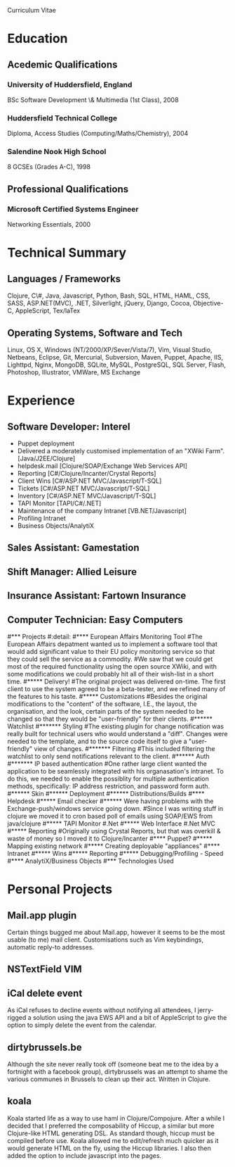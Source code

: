 #+LATEX: \setcounter{secnumdepth}{0}
#+OPTIONS: toc:nil
#+EXPORT_SELECT_TAGS:
#+EXPORT_EXCLUDE_TAGS: detail

Curriculum Vitae 
* Education
** Acedemic Qualifications
*** University of Huddersfield, England
BSc Software Development \& Multimedia (1st Class), 2008
*** Huddersfield Technical College 
Diploma, Access Studies (Computing/Maths/Chemistry), 2004
*** Salendine Nook High School
8 GCSEs (Grades A-C), 1998
** Professional Qualifications
*** Microsoft Certified Systems Engineer
Networking Essentials, 2000
* Technical Summary
** Languages / Frameworks
Clojure, C\#, Java, Javascript, Python, Bash, SQL, HTML, HAML, CSS, SASS, ASP.NET(MVC), .NET, Silverlight, jQuery, Django, Cocoa, Objective-C, AppleScript, Tex/laTex
** Operating Systems, Software and Tech 
Linux, OS X, Windows (NT/2000/XP/Sever/Vista/7), Vim, Visual Studio, Netbeans, Eclipse, Git, Mercurial, Subversion, Maven, Puppet, Apache, IIS, Lighttpd, Nginx, MongoDB, SQLite, MySQL, PostgreSQL, SQL Server, Flash, Photoshop, Illustrator, VMWare, MS Exchange
* Experience
** Software Developer: Interel
- Puppet deployment
- Delivered a moderately customised implementation of an "XWiki Farm". [Java/J2EE/Clojure]
- helpdesk.mail [Clojure/SOAP/Exchange Web Services API]
- Reporting [C#/Clojure/Incanter/Crystal Reports]
- Client Wins [C#/ASP.NET MVC/Javascript/T-SQL]
- Tickets [C#/ASP.NET MVC/Javascript/T-SQL]
- Inventory [C#/ASP.NET MVC/Javascript/T-SQL]
- TAPI Monitor [TAPI/C#/.NET]
- Maintenance of the company Intranet [VB.NET/Javascript]
- Profiling Intranet
- Business Objects/AnalytiX
** Sales Assistant: Gamestation
** Shift Manager: Allied Leisure
** Insurance Assistant: Fartown Insurance
** Computer Technician: Easy Computers
#*** Projects
#:detail:
#**** European Affairs Monitoring Tool
#The European Affairs depatment wanted us to implement a software tool that would add significant value to their EU policy monitoring service so that they could sell the service as a commodity.
#We saw that we could get most of the required functionality using the open source XWiki, and with some modifications we could probably hit all of their wish-list in a short time.
#***** Delivery!
#The original project was delivered on-time. The first client to use the system agreed to be a beta-tester, and we refined many of the features to his taste.
#***** Customizations
#Besides the original modifications to the "content" of the software, I.E., the layout, the organisation, and the look, certain parts of the system needed to be changed so that they would be "user-friendly" for their clients.
#****** Watchlist
#******* Styling
#The existing plugin for change notification was really built for technical users who would understand a "diff". Changes were needed to the template, and to the source code itself to give a "user-friendly" view of changes.
#******* Filtering
#This included filtering the watchlist to only send notifications relevant to the client.
#****** Auth
#******* IP based authentication
#One rather large client wanted the application to be seamlessly integrated with his organasation's intranet. To do this, we needed to enable the possiblity for multiple authentication methods, specifically: IP address restriction, and password form auth.
#****** Skin
#****** Deployment
#****** Distributions/Builds
#**** Helpdesk
#***** Email checker
#****** Were having problems with the Exchange-push/windows service going down.
#Since I was writing stuff in clojure we moved it to cron based poll of emails using SOAP/EWS from java/clojure
#***** TAPI Monitor
#.Net
#***** Web Interface
#.Net MVC
#***** Reporting
#Originally using Crystal Reports, but that was overkill & waste of money so I moved it to Clojure/Incanter
#**** Puppet?
#***** Mapping existing network
#***** Creating deployable "appliances"
#**** Intranet
#***** Wins
#***** Reporting
#***** Debugging/Profiling - Speed
#**** AnalytiX/Business Objects
#*** Technologies Used
* Personal Projects
** Mail.app plugin
Certain things bugged me about Mail.app, however it seems to be the most usable (to me) mail client. Customisations such as Vim keybindings, automatic reply-to addresses.
** NSTextField VIM
** iCal delete event
As iCal refuses to decline events without notifying all attendees, I jerry-rigged a solution using the java EWS API and a bit of AppleScript to give the option to simply delete the event from the calendar.
** dirtybrussels.be
Although the site never really took off (someone beat me to the idea by a fortnight with a facebook group), dirtybrussels was an attempt to shame the various communes in Brussels to clean up their act. Written in Clojure.
** koala
Koala started life as a way to use haml in Clojure/Compojure. After a while I decided that I preferred the composability of Hiccup, a similar but more Clojure-like HTML generating DSL. As standard though, hiccup must be compiled before use. Koala allowed me to edit/refresh much quicker as it would generate HTML on the fly, using the Hiccup libraries. I also then added the option to include javascript into the pages.
